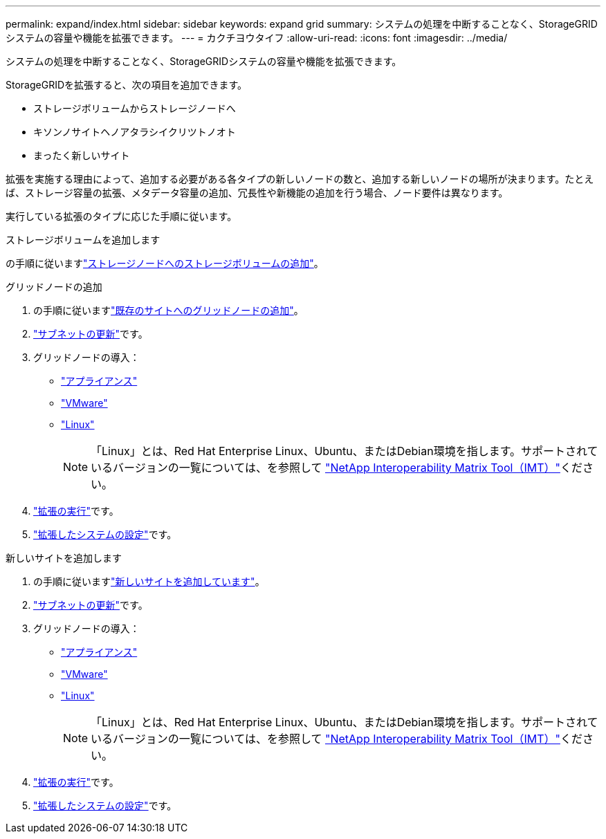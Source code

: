 ---
permalink: expand/index.html 
sidebar: sidebar 
keywords: expand grid 
summary: システムの処理を中断することなく、StorageGRIDシステムの容量や機能を拡張できます。 
---
= カクチヨウタイフ
:allow-uri-read: 
:icons: font
:imagesdir: ../media/


[role="lead"]
システムの処理を中断することなく、StorageGRIDシステムの容量や機能を拡張できます。

StorageGRIDを拡張すると、次の項目を追加できます。

* ストレージボリュームからストレージノードへ
* キソンノサイトヘノアタラシイクリツトノオト
* まったく新しいサイト


拡張を実施する理由によって、追加する必要がある各タイプの新しいノードの数と、追加する新しいノードの場所が決まります。たとえば、ストレージ容量の拡張、メタデータ容量の追加、冗長性や新機能の追加を行う場合、ノード要件は異なります。

実行している拡張のタイプに応じた手順に従います。

[role="tabbed-block"]
====
.ストレージボリュームを追加します
--
の手順に従いますlink:adding-storage-volumes-to-storage-nodes.html["ストレージノードへのストレージボリュームの追加"]。

--
.グリッドノードの追加
--
. の手順に従いますlink:adding-grid-nodes-to-existing-site-or-adding-new-site.html["既存のサイトへのグリッドノードの追加"]。
. link:updating-subnets-for-grid-network.html["サブネットの更新"]です。
. グリッドノードの導入：
+
** link:deploying-new-grid-nodes.html#appliances-deploying-storage-gateway-or-non-primary-admin-nodes["アプライアンス"]
** link:deploying-new-grid-nodes.html#vmware-deploy-grid-nodes["VMware"]
** link:deploying-new-grid-nodes.html#linux-deploy-grid-nodes["Linux"]
+

NOTE: 「Linux」とは、Red Hat Enterprise Linux、Ubuntu、またはDebian環境を指します。サポートされているバージョンの一覧については、を参照して https://imt.netapp.com/matrix/#welcome["NetApp Interoperability Matrix Tool（IMT）"^]ください。



. link:performing-expansion.html["拡張の実行"]です。
. link:configuring-expanded-storagegrid-system.html["拡張したシステムの設定"]です。


--
.新しいサイトを追加します
--
. の手順に従いますlink:adding-grid-nodes-to-existing-site-or-adding-new-site.html["新しいサイトを追加しています"]。
. link:updating-subnets-for-grid-network.html["サブネットの更新"]です。
. グリッドノードの導入：
+
** link:deploying-new-grid-nodes.html#appliances-deploying-storage-gateway-or-non-primary-admin-nodes["アプライアンス"]
** link:deploying-new-grid-nodes.html#vmware-deploy-grid-nodes["VMware"]
** link:deploying-new-grid-nodes.html#linux-deploy-grid-nodes["Linux"]
+

NOTE: 「Linux」とは、Red Hat Enterprise Linux、Ubuntu、またはDebian環境を指します。サポートされているバージョンの一覧については、を参照して https://imt.netapp.com/matrix/#welcome["NetApp Interoperability Matrix Tool（IMT）"^]ください。



. link:performing-expansion.html["拡張の実行"]です。
. link:configuring-expanded-storagegrid-system.html["拡張したシステムの設定"]です。


--
====